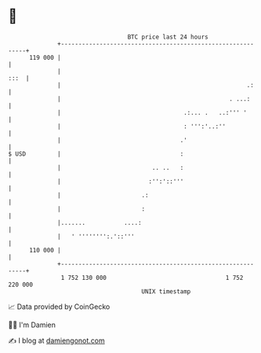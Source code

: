 * 👋

#+begin_example
                                     BTC price last 24 hours                    
                 +------------------------------------------------------------+ 
         119 000 |                                                            | 
                 |                                                       :::  | 
                 |                                                     .:     | 
                 |                                                . ...:      | 
                 |                                   .:... .   ..:''' '       | 
                 |                                   : ''':'..:''             | 
                 |                                  .'                        | 
   $ USD         |                                  :                         | 
                 |                          .. ..   :                         | 
                 |                         :'':'::'''                         | 
                 |                       .:                                   | 
                 |                       :                                    | 
                 |.......           ....:                                     | 
                 |   ' '''''''':.'::'''                                       | 
         110 000 |                                                            | 
                 +------------------------------------------------------------+ 
                  1 752 130 000                                  1 752 220 000  
                                         UNIX timestamp                         
#+end_example
📈 Data provided by CoinGecko

🧑‍💻 I'm Damien

✍️ I blog at [[https://www.damiengonot.com][damiengonot.com]]
